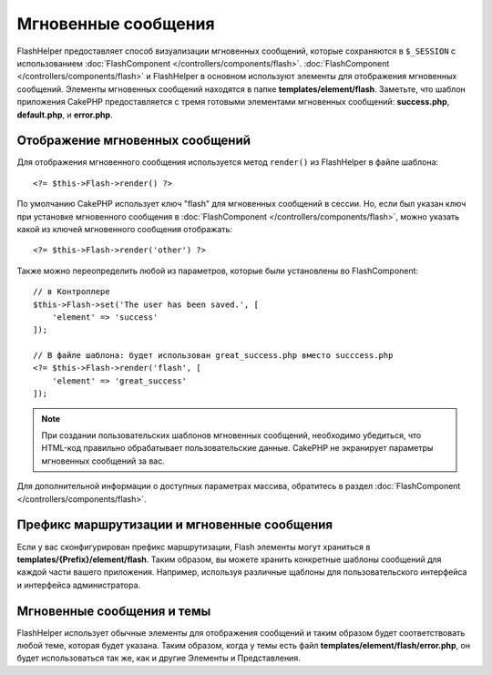 Мгновенные сообщения
####################

.. php:namespace:: Cake\View\Helper

.. php:class:: FlashHelper(View $view, array $config = [])

FlashHelper предоставляет способ визуализации мгновенных сообщений, которые сохраняются в
``$_SESSION`` с использованием :doc:`FlashComponent </controllers/components/flash>`.
:doc:`FlashComponent </controllers/components/flash>` и FlashHelper
в основном используют элементы для отображения мгновенных сообщений.
Элементы мгновенных сообщений находятся в папке **templates/element/flash**.
Заметьте, что шаблон приложения CakePHP предоставляется с тремя готовыми
элементами мгновенных сообщений: **success.php**, **default.php**, и
**error.php**.

Отображение мгновенных сообщений
================================

Для отображения мгновенного сообщения используется метод ``render()`` из FlashHelper
в файле шаблона::

    <?= $this->Flash->render() ?>

По умолчанию CakePHP использует ключ "flash" для мгновенных сообщений в сессии.
Но, если был указан ключ при установке мгновенного сообщения в
:doc:`FlashComponent </controllers/components/flash>`, можно указать какой из
ключей мгновенного сообщения отображать::

    <?= $this->Flash->render('other') ?>

Также можно переопределить любой из параметров, которые были установлены во FlashComponent::

    // в Контроллере
    $this->Flash->set('The user has been saved.', [
        'element' => 'success'
    ]);

    // В файле шаблона: будет использован great_success.php вместо succcess.php
    <?= $this->Flash->render('flash', [
        'element' => 'great_success'
    ]);

.. note::

    При создании пользовательских шаблонов мгновенных сообщений, необходимо убедиться,
    что HTML-код правильно обрабатывает пользовательские данные.
    CakePHP не экранирует параметры мгновенных сообщений за вас.

Для дополнительной информации о доступных параметрах массива, обратитесь в раздел
:doc:`FlashComponent </controllers/components/flash>`.

Префикс маршрутизации и мгновенные сообщения
============================================

Если у вас сконфигурирован префикс маршрутизации, Flash элементы могут храниться в
**templates/{Prefix}/element/flash**. Таким образом, вы можете хранить
конкретные шаблоны сообщений для каждой части вашего приложения.
Например, используя различные щаблоны для пользовательского интерфейса и интерфейса
администратора.

Мгновенные сообщения и темы
===========================

FlashHelper использует обычные элементы для отображения сообщений и таким образом
будет соответствовать любой теме, которая будет указана. Таким образом,
когда у темы есть файл **templates/element/flash/error.php**, он будет
использоваться так же, как и другие Элементы и Представления.
